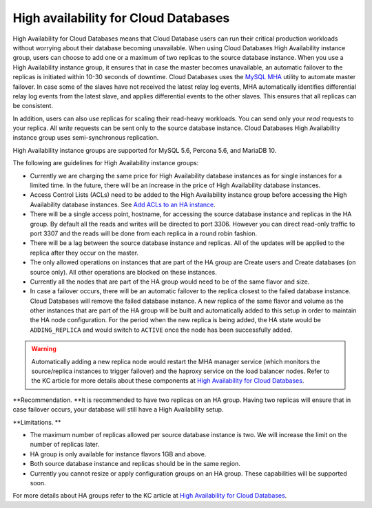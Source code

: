 .. _cdb-dg-generalapi-high-availability:

=====================================
High availability for Cloud Databases
=====================================

High Availability for Cloud Databases means that Cloud Database users
can run their critical production workloads without worrying about their
database becoming unavailable. When using Cloud Databases High
Availability instance group, users can choose to add one or a maximum of
two replicas to the source database instance. When you use a High
Availability instance group, it ensures that in case the master becomes
unavailable, an automatic failover to the replicas is initiated within
10-30 seconds of downtime. Cloud Databases uses the `MySQL
MHA <https://code.google.com/p/mysql-master-ha/>`__ utility to automate
master failover. In case some of the slaves have not received the latest
relay log events, MHA automatically identifies differential relay log
events from the latest slave, and applies differential events to the
other slaves. This ensures that all replicas can be consistent.

In addition, users can also use replicas for scaling their read-heavy
workloads. You can send only your *read* requests to your replica. All
*write* requests can be sent only to the source database instance. Cloud
Databases High Availability instance group uses semi-synchronous
replication.

High Availability instance groups are supported for MySQL 5.6, Percona
5.6, and MariaDB 10.

The following are guidelines for High Availability instance groups: 


-  Currently we are charging the same price for High Availability
   database instances as for single instances for a limited time. In the
   future, there will be an increase in the price of High Availability
   database instances. 

-  Access Control Lists (ACLs) need to be added to the High Availability
   instance group before accessing the High Availability database
   instances. See `Add ACLs to an HA
   instance <http://docs.rackspace.com/cdb/api/v1.0/cdb-devguide/content/POST_addAclToHaInstance__version___accountId__ha__haId__acls_ha.html>`__.

-  There will be a single access point, hostname, for accessing the
   source database instance and replicas in the HA group. By default all
   the reads and writes will be directed to port 3306. However you
   can direct read-only traffic to port 3307 and the reads will be done
   from each replica in a round robin fashion.

-  There will be a lag between the source database instance and
   replicas. All of the updates will be applied to the replica after
   they occur on the master.

-  The only allowed operations on instances that are part of the HA
   group are Create users and Create databases (on source only). All
   other operations are blocked on these instances.

-  Currently all the nodes that are part of the HA group would need to
   be of the same flavor and size.

-  In case a failover occurs, there will be an automatic failover to the
   replica closest to the failed database instance. Cloud Databases will
   remove the failed database instance. A new replica of the same flavor
   and volume as the other instances that are part of the HA group will
   be built and automatically added to this setup in order to maintain
   the HA node configuration. For the period when the new replica is
   being added, the HA state would be ``ADDING_REPLICA`` and would
   switch to ``ACTIVE`` once the node has been successfully added.

      

..  warning::
   
   Automatically adding a new replica node would restart the MHA manager
   service (which monitors the source/replica instances to trigger
   failover) and the haproxy service on the load balancer nodes. Refer
   to the KC article for more details about these components at `High
   Availability for Cloud
   Databases <http://www.rackspace.com/knowledge_center/article/high-availability-for-cloud-databases>`__.

   

**Recommendation. **\ It is recommended to have two replicas on an HA
group. Having two replicas will ensure that in case failover occurs,
your database will still have a High Availability setup.

**Limitations. **

-  The maximum number of replicas allowed per source database instance
   is two. We will increase the limit on the number of replicas later.

-  HA group is only available for instance flavors 1GB and above.

-  Both source database instance and replicas should be in the same
   region.

-  Currently you cannot resize or apply configuration groups on an HA
   group. These capabilities will be supported soon.

For more details about HA groups refer to the KC article at `High
Availability for Cloud
Databases <http://www.rackspace.com/knowledge_center/article/high-availability-for-cloud-databases>`__.
